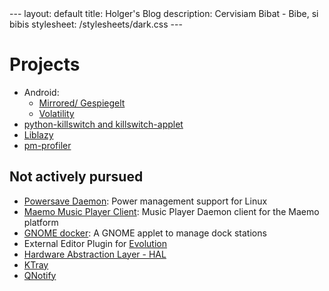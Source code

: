 #+BEGIN_HTML
---
layout: default
title: Holger's Blog
description: Cervisiam Bibat - Bibe, si bibis
stylesheet: /stylesheets/dark.css
---
#+end_HTML

* Projects
  - Android:
    - [[https://play.google.com/store/apps/details?id=de.homac.Mirrored][Mirrored/ Gespiegelt]]
    - [[https://www.volatilesystems.com/default/volatility][Volatility]]
  - [[http://gitorious.org/python-killswitch][python-killswitch and killswitch-applet]]
  - [[http://www.freedesktop.org/wiki/Software/liblazy][Liblazy]]
  - [[http://sourceforge.net/projects/pm-profiler/][pm-profiler]]

** Not actively pursued
   - [[http://sourceforge.net/projects/powersave/][Powersave Daemon]]: Power management support for Linux
   - [[http://mmpc.garage.maemo.org/][Maemo Music Player Client]]: Music Player Daemon client for the Maemo platform
   - [[http://git.gnome.org/browse/gnome-docker/][GNOME docker]]: A GNOME applet to manage dock stations
   - External Editor Plugin for [[http://projects.gnome.org/evolution/][Evolution]]
   - [[http://www.freedesktop.org/wiki/Software/hal][Hardware Abstraction Layer - HAL]]
   - [[http://sourceforge.net/projects/ktray/][KTray]]
   - [[http://sourceforge.net/projects/qnotify/][QNotify]]
